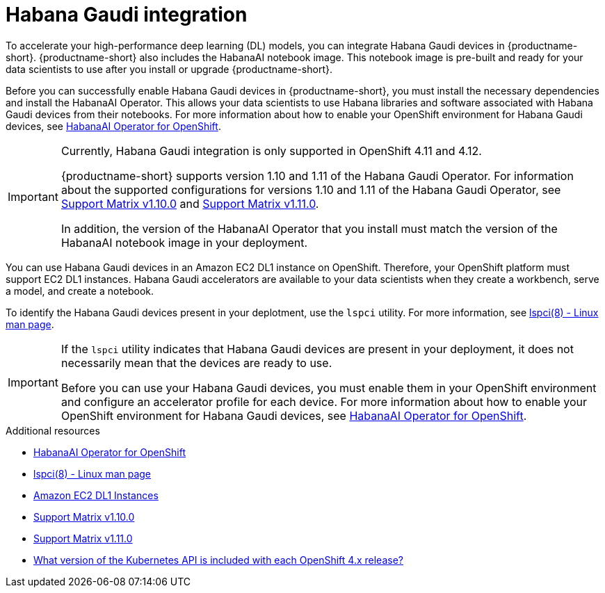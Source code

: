 :_module-type: CONCEPT

[id='habana-gaudi-integration_{context}']
= Habana Gaudi integration

[role='_abstract']
To accelerate your high-performance deep learning (DL) models, you can integrate Habana Gaudi devices in {productname-short}. {productname-short} also includes the HabanaAI notebook image. This notebook image is pre-built and ready for your data scientists to use after you install or upgrade {productname-short}. 

Before you can successfully enable Habana Gaudi devices in {productname-short}, you must install the necessary dependencies and install the HabanaAI Operator. This allows your data scientists to use Habana libraries and software associated with Habana Gaudi devices from their notebooks. For more information about how to enable your OpenShift environment for Habana Gaudi devices, see link:https://docs.habana.ai/en/latest/Orchestration/HabanaAI_Operator/[HabanaAI Operator for OpenShift].

[IMPORTANT]
====
Currently, Habana Gaudi integration is only supported in OpenShift 4.11 and 4.12. 

{productname-short} supports version 1.10 and 1.11 of the Habana Gaudi Operator. For information about the supported configurations for versions 1.10 and 1.11 of the Habana Gaudi Operator, see link:https://docs.habana.ai/en/latest/Support_Matrix/Support_Matrix_v1.10.0.html#support-matrix-1-10-0[Support Matrix v1.10.0] and https://docs.habana.ai/en/latest/Support_Matrix/Support_Matrix_v1.11.0.html#support-matrix-1-11-0[Support Matrix v1.11.0].

In addition, the version of the HabanaAI Operator that you install must match the version of the HabanaAI notebook image in your deployment.
====

You can use Habana Gaudi devices in an Amazon EC2 DL1 instance on OpenShift. Therefore, your OpenShift platform must support EC2 DL1 instances. Habana Gaudi accelerators are available to your data scientists when they create a workbench, serve a model, and create a notebook. 

To identify the Habana Gaudi devices present in your deplotment, use the `lspci` utility. For more information, see link:https://linux.die.net/man/8/lspci[lspci(8) - Linux man page].

[IMPORTANT]
====
If the `lspci` utility indicates that Habana Gaudi devices are present in your deployment, it does not necessarily mean that the devices are ready to use. 

Before you can use your Habana Gaudi devices, you must enable them in your OpenShift environment and configure an accelerator profile for each device. For more information about how to enable your OpenShift environment for Habana Gaudi devices, see link:https://docs.habana.ai/en/latest/Orchestration/HabanaAI_Operator/[HabanaAI Operator for OpenShift].   
====

[role="_additional-resources"]
.Additional resources
* link:https://docs.habana.ai/en/latest/Orchestration/HabanaAI_Operator/[HabanaAI Operator for OpenShift]
* link:https://linux.die.net/man/8/lspci[lspci(8) - Linux man page] 
* link:https://aws.amazon.com/ec2/instance-types/dl1/[Amazon EC2 DL1 Instances]
* link:https://docs.habana.ai/en/latest/Support_Matrix/Support_Matrix_v1.10.0.html#support-matrix-1-10-0[Support Matrix v1.10.0]
* link:https://docs.habana.ai/en/latest/Support_Matrix/Support_Matrix_v1.11.0.html#support-matrix-1-11-0[Support Matrix v1.11.0]
* link:https://access.redhat.com/solutions/4870701[What version of the Kubernetes API is included with each OpenShift 4.x release?]
